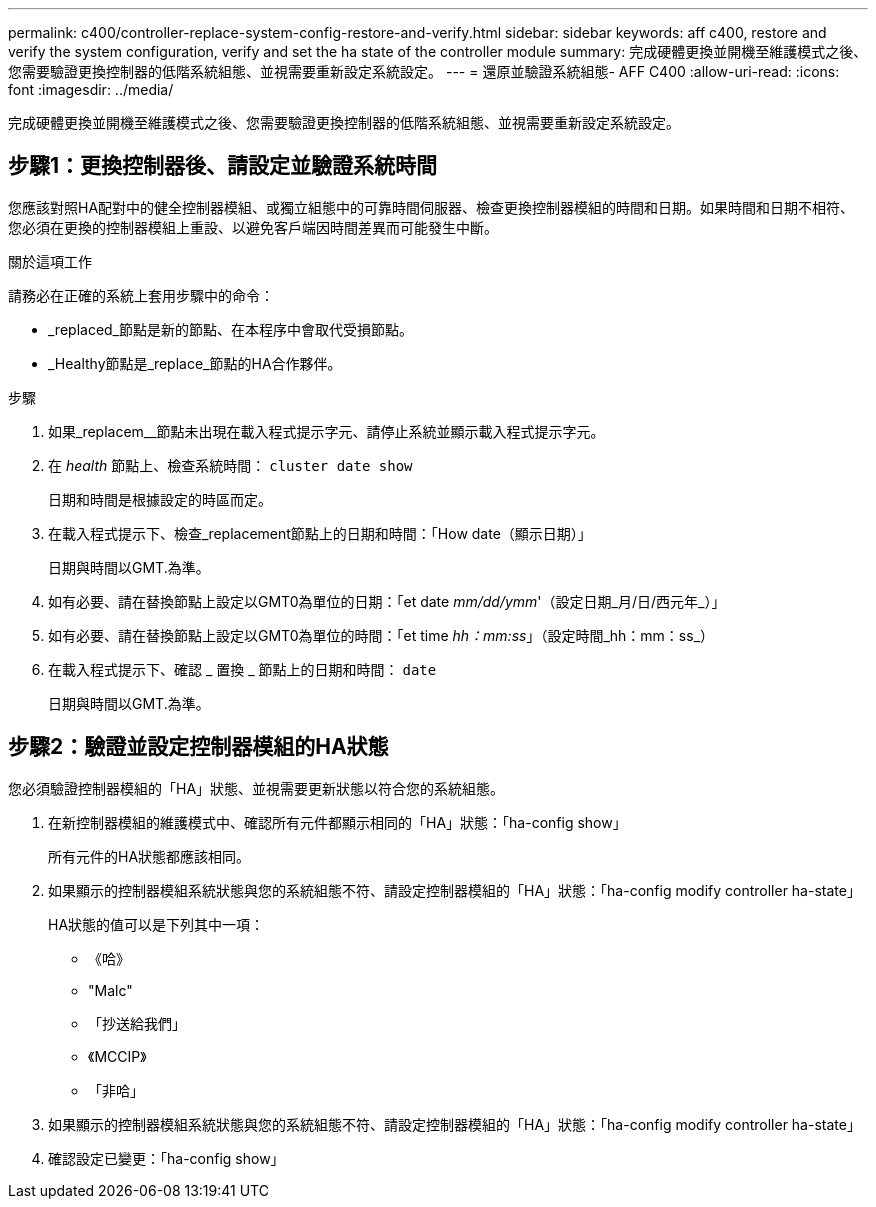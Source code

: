 ---
permalink: c400/controller-replace-system-config-restore-and-verify.html 
sidebar: sidebar 
keywords: aff c400, restore and verify the system configuration, verify and set the ha state of the controller module 
summary: 完成硬體更換並開機至維護模式之後、您需要驗證更換控制器的低階系統組態、並視需要重新設定系統設定。 
---
= 還原並驗證系統組態- AFF C400
:allow-uri-read: 
:icons: font
:imagesdir: ../media/


[role="lead"]
完成硬體更換並開機至維護模式之後、您需要驗證更換控制器的低階系統組態、並視需要重新設定系統設定。



== 步驟1：更換控制器後、請設定並驗證系統時間

您應該對照HA配對中的健全控制器模組、或獨立組態中的可靠時間伺服器、檢查更換控制器模組的時間和日期。如果時間和日期不相符、您必須在更換的控制器模組上重設、以避免客戶端因時間差異而可能發生中斷。

.關於這項工作
請務必在正確的系統上套用步驟中的命令：

* _replaced_節點是新的節點、在本程序中會取代受損節點。
* _Healthy節點是_replace_節點的HA合作夥伴。


.步驟
. 如果_replacem__節點未出現在載入程式提示字元、請停止系統並顯示載入程式提示字元。
. 在 _health_ 節點上、檢查系統時間： `cluster date show`
+
日期和時間是根據設定的時區而定。

. 在載入程式提示下、檢查_replacement節點上的日期和時間：「How date（顯示日期）」
+
日期與時間以GMT.為準。

. 如有必要、請在替換節點上設定以GMT0為單位的日期：「et date _mm/dd/ymm_'（設定日期_月/日/西元年_）」
. 如有必要、請在替換節點上設定以GMT0為單位的時間：「et time _hh：mm:ss_」（設定時間_hh：mm：ss_）
. 在載入程式提示下、確認 _ 置換 _ 節點上的日期和時間： `date`
+
日期與時間以GMT.為準。





== 步驟2：驗證並設定控制器模組的HA狀態

您必須驗證控制器模組的「HA」狀態、並視需要更新狀態以符合您的系統組態。

. 在新控制器模組的維護模式中、確認所有元件都顯示相同的「HA」狀態：「ha-config show」
+
所有元件的HA狀態都應該相同。

. 如果顯示的控制器模組系統狀態與您的系統組態不符、請設定控制器模組的「HA」狀態：「ha-config modify controller ha-state」
+
HA狀態的值可以是下列其中一項：

+
** 《哈》
** "Malc"
** 「抄送給我們」
** 《MCCIP》
** 「非哈」


. 如果顯示的控制器模組系統狀態與您的系統組態不符、請設定控制器模組的「HA」狀態：「ha-config modify controller ha-state」
. 確認設定已變更：「ha-config show」

